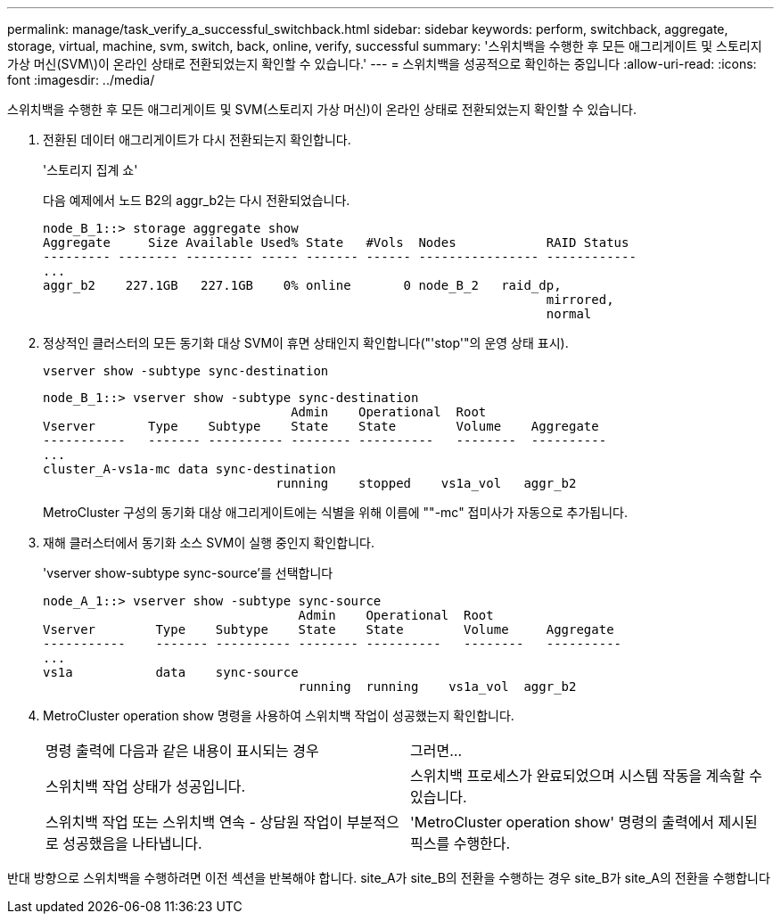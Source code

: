 ---
permalink: manage/task_verify_a_successful_switchback.html 
sidebar: sidebar 
keywords: perform, switchback, aggregate, storage, virtual, machine, svm, switch, back, online, verify, successful 
summary: '스위치백을 수행한 후 모든 애그리게이트 및 스토리지 가상 머신(SVM\)이 온라인 상태로 전환되었는지 확인할 수 있습니다.' 
---
= 스위치백을 성공적으로 확인하는 중입니다
:allow-uri-read: 
:icons: font
:imagesdir: ../media/


[role="lead"]
스위치백을 수행한 후 모든 애그리게이트 및 SVM(스토리지 가상 머신)이 온라인 상태로 전환되었는지 확인할 수 있습니다.

. 전환된 데이터 애그리게이트가 다시 전환되는지 확인합니다.
+
'스토리지 집계 쇼'

+
다음 예제에서 노드 B2의 aggr_b2는 다시 전환되었습니다.

+
[listing]
----
node_B_1::> storage aggregate show
Aggregate     Size Available Used% State   #Vols  Nodes            RAID Status
--------- -------- --------- ----- ------- ------ ---------------- ------------
...
aggr_b2    227.1GB   227.1GB    0% online       0 node_B_2   raid_dp,
                                                                   mirrored,
                                                                   normal
----
. 정상적인 클러스터의 모든 동기화 대상 SVM이 휴면 상태인지 확인합니다("'stop'"의 운영 상태 표시).
+
`vserver show -subtype sync-destination`

+
[listing]
----
node_B_1::> vserver show -subtype sync-destination
                                 Admin    Operational  Root
Vserver       Type    Subtype    State    State        Volume    Aggregate
-----------   ------- ---------- -------- ----------   --------  ----------
...
cluster_A-vs1a-mc data sync-destination
                               running    stopped    vs1a_vol   aggr_b2

----
+
MetroCluster 구성의 동기화 대상 애그리게이트에는 식별을 위해 이름에 ""-mc" 접미사가 자동으로 추가됩니다.

. 재해 클러스터에서 동기화 소스 SVM이 실행 중인지 확인합니다.
+
'vserver show-subtype sync-source'를 선택합니다

+
[listing]
----
node_A_1::> vserver show -subtype sync-source
                                  Admin    Operational  Root
Vserver        Type    Subtype    State    State        Volume     Aggregate
-----------    ------- ---------- -------- ----------   --------   ----------
...
vs1a           data    sync-source
                                  running  running    vs1a_vol  aggr_b2

----
. MetroCluster operation show 명령을 사용하여 스위치백 작업이 성공했는지 확인합니다.
+
|===


| 명령 출력에 다음과 같은 내용이 표시되는 경우 | 그러면... 


 a| 
스위치백 작업 상태가 성공입니다.
 a| 
스위치백 프로세스가 완료되었으며 시스템 작동을 계속할 수 있습니다.



 a| 
스위치백 작업 또는 스위치백 연속 - 상담원 작업이 부분적으로 성공했음을 나타냅니다.
 a| 
'MetroCluster operation show' 명령의 출력에서 제시된 픽스를 수행한다.

|===


반대 방향으로 스위치백을 수행하려면 이전 섹션을 반복해야 합니다. site_A가 site_B의 전환을 수행하는 경우 site_B가 site_A의 전환을 수행합니다
